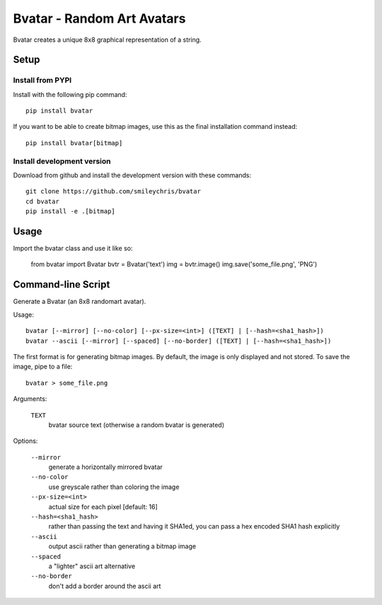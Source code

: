 ===========================
Bvatar - Random Art Avatars
===========================

Bvatar creates a unique 8x8 graphical representation of a string.


Setup
=====

Install from PYPI
-----------------

Install with the following pip command::

    pip install bvatar

If you want to be able to create bitmap images, use this as the final
installation command instead::

    pip install bvatar[bitmap]


Install development version
---------------------------

Download from github and install the development version with these commands::

    git clone https://github.com/smileychris/bvatar
    cd bvatar
    pip install -e .[bitmap]


Usage
=====

Import the bvatar class and use it like so:

    from bvatar import Bvatar
    bvtr = Bvatar('text')
    img = bvtr.image()
    img.save('some_file.png', 'PNG')


Command-line Script
===================

Generate a Bvatar (an 8x8 randomart avatar).

Usage::

    bvatar [--mirror] [--no-color] [--px-size=<int>] ([TEXT] | [--hash=<sha1_hash>])
    bvatar --ascii [--mirror] [--spaced] [--no-border] ([TEXT] | [--hash=<sha1_hash>])

The first format is for generating bitmap images. By default, the image is
only displayed and not stored. To save the image, pipe to a file::

    bvatar > some_file.png

Arguments:

    ``TEXT``
        bvatar source text (otherwise a random bvatar is generated)

Options:

    ``--mirror``
        generate a horizontally mirrored bvatar
    ``--no-color``
        use greyscale rather than coloring the image
    ``--px-size=<int>``
        actual size for each pixel [default: 16]
    ``--hash=<sha1_hash>``
        rather than passing the text and having it SHA1ed, you can pass a hex
        encoded SHA1 hash explicitly
    ``--ascii``
        output ascii rather than generating a bitmap image
    ``--spaced``
        a "lighter" ascii art alternative
    ``--no-border``
        don't add a border around the ascii art
